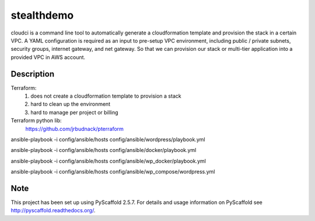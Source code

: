 ===========
stealthdemo
===========

cloudci is a command line tool to automatically generate a cloudformation template
and provision the stack in a certain VPC.
A YAML configuration is required as an input to pre-setup VPC environment, including
public / private subnets, security groups, internet gateway, and net gateway.
So that we can provision our stack or multi-tier application into a provided VPC
in AWS account.


Description
===========

Terraform:
  1. does not create a cloudformation template to provision a stack
  2. hard to clean up the environment
  3. hard to manage per project or billing

Terraform python lib:
  https://github.com/jrbudnack/pterraform

ansible-playbook -i config/ansible/hosts config/ansible/wordpress/playbook.yml

ansible-playbook -i config/ansible/hosts config/ansible/docker/playbook.yml

ansible-playbook -i config/ansible/hosts config/ansible/wp_docker/playbook.yml

ansible-playbook -i config/ansible/hosts config/ansible/wp_compose/wordpress.yml

Note
====

This project has been set up using PyScaffold 2.5.7. For details and usage
information on PyScaffold see http://pyscaffold.readthedocs.org/.
